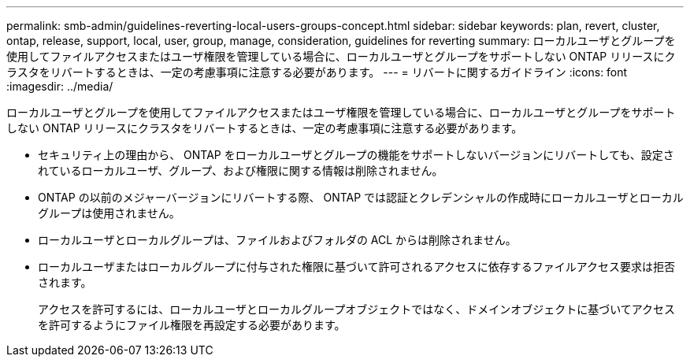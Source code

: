 ---
permalink: smb-admin/guidelines-reverting-local-users-groups-concept.html 
sidebar: sidebar 
keywords: plan, revert, cluster, ontap, release, support, local, user, group, manage, consideration, guidelines for reverting 
summary: ローカルユーザとグループを使用してファイルアクセスまたはユーザ権限を管理している場合に、ローカルユーザとグループをサポートしない ONTAP リリースにクラスタをリバートするときは、一定の考慮事項に注意する必要があります。 
---
= リバートに関するガイドライン
:icons: font
:imagesdir: ../media/


[role="lead"]
ローカルユーザとグループを使用してファイルアクセスまたはユーザ権限を管理している場合に、ローカルユーザとグループをサポートしない ONTAP リリースにクラスタをリバートするときは、一定の考慮事項に注意する必要があります。

* セキュリティ上の理由から、 ONTAP をローカルユーザとグループの機能をサポートしないバージョンにリバートしても、設定されているローカルユーザ、グループ、および権限に関する情報は削除されません。
* ONTAP の以前のメジャーバージョンにリバートする際、 ONTAP では認証とクレデンシャルの作成時にローカルユーザとローカルグループは使用されません。
* ローカルユーザとローカルグループは、ファイルおよびフォルダの ACL からは削除されません。
* ローカルユーザまたはローカルグループに付与された権限に基づいて許可されるアクセスに依存するファイルアクセス要求は拒否されます。
+
アクセスを許可するには、ローカルユーザとローカルグループオブジェクトではなく、ドメインオブジェクトに基づいてアクセスを許可するようにファイル権限を再設定する必要があります。


